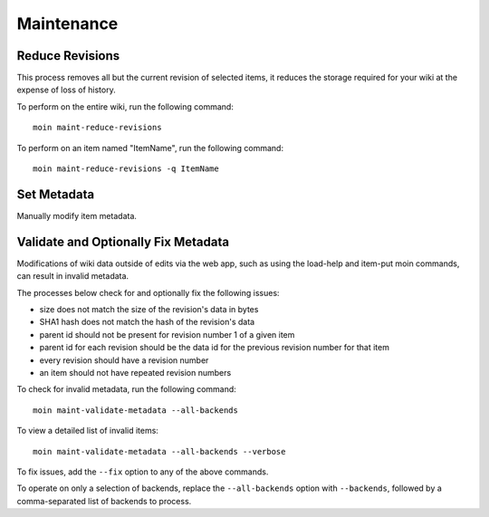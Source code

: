 ===========
Maintenance
===========

Reduce Revisions
================

This process removes all but the current revision of selected items,
it reduces the storage required for your wiki at the expense of loss
of history.

To perform on the entire wiki, run the following command::

 moin maint-reduce-revisions

To perform on an item named "ItemName", run the following command::

 moin maint-reduce-revisions -q ItemName

Set Metadata
============

Manually modify item metadata.

.. _validate-metadata:

Validate and Optionally Fix Metadata
====================================

Modifications of wiki data outside of edits via the web app,
such as using the load-help and item-put moin commands,
can result in invalid metadata.

The processes below check for and optionally fix the following issues:

* size does not match the size of the revision's data in bytes
* SHA1 hash does not match the hash of the revision's data
* parent id should not be present for revision number 1 of a given item
* parent id for each revision should be the data id for the previous revision number for that item
* every revision should have a revision number
* an item should not have repeated revision numbers

To check for invalid metadata, run the following command::

 moin maint-validate-metadata --all-backends

To view a detailed list of invalid items::

 moin maint-validate-metadata --all-backends --verbose

To fix issues, add the ``--fix`` option to any of the above commands.

To operate on only a selection of backends, replace the ``--all-backends`` option with ``--backends``,
followed by a comma-separated list of backends to process.
